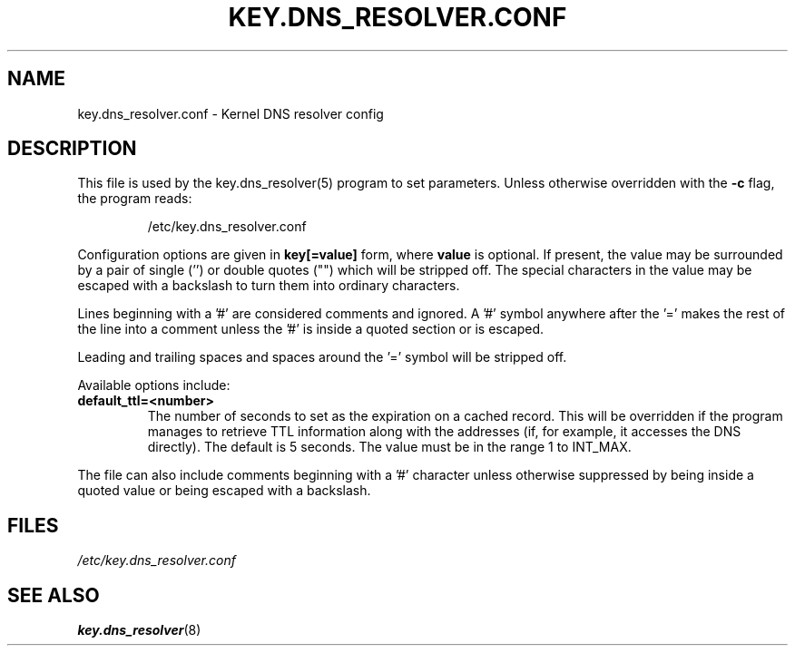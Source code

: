 .\" -*- nroff -*-
.\" Copyright (C) 2020 Red Hat, Inc. All Rights Reserved.
.\" Written by David Howells (dhowells@redhat.com)
.\"
.\" This program is free software; you can redistribute it and/or
.\" modify it under the terms of the GNU General Public License
.\" as published by the Free Software Foundation; either version
.\" 2 of the License, or (at your option) any later version.
.\"
.TH KEY.DNS_RESOLVER.CONF 5 "18 May 2020" Linux "Linux Key Management Utilities"
.SH NAME
key.dns_resolver.conf \- Kernel DNS resolver config
.SH DESCRIPTION
This file is used by the key.dns_resolver(5) program to set parameters.
Unless otherwise overridden with the \fB\-c\fR flag, the program reads:
.IP
/etc/key.dns_resolver.conf
.P
Configuration options are given in \fBkey[=value]\fR form, where \fBvalue\fR is
optional.  If present, the value may be surrounded by a pair of single ('') or
double quotes ("") which will be stripped off.  The special characters in the
value may be escaped with a backslash to turn them into ordinary characters.
.P
Lines beginning with a '#' are considered comments and ignored.  A '#' symbol
anywhere after the '=' makes the rest of the line into a comment unless the '#'
is inside a quoted section or is escaped.
.P
Leading and trailing spaces and spaces around the '=' symbol will be stripped
off.
.P
Available options include:
.TP
.B default_ttl=<number>
The number of seconds to set as the expiration on a cached record.  This will
be overridden if the program manages to retrieve TTL information along with
the addresses (if, for example, it accesses the DNS directly).  The default is
5 seconds.  The value must be in the range 1 to INT_MAX.
.P
The file can also include comments beginning with a '#' character unless
otherwise suppressed by being inside a quoted value or being escaped with a
backslash.

.SH FILES
.ul
/etc/key.dns_resolver.conf
.ul 0
.SH SEE ALSO
\fBkey.dns_resolver\fR(8)
